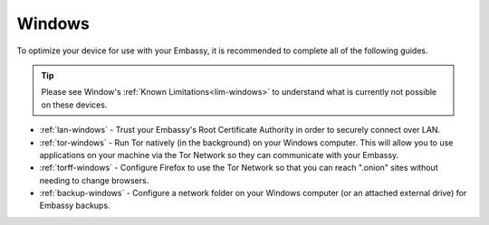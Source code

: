 .. _dg-windows:

=======
Windows
=======

To optimize your device for use with your Embassy, it is recommended to complete all of the following guides.

.. tip:: Please see Window's :ref:`Known Limitations<lim-windows>` to understand what is currently not possible on these devices.

* :ref:`lan-windows` - Trust your Embassy's Root Certificate Authority in order to securely connect over LAN.
* :ref:`tor-windows` - Run Tor natively (in the background) on your Windows computer. This will allow you to use applications on your machine via the Tor Network so they can communicate with your Embassy.
* :ref:`torff-windows` - Configure Firefox to use the Tor Network so that you can reach ".onion" sites without needing to change browsers.
* :ref:`backup-windows` - Configure a network folder on your Windows computer (or an attached external drive) for Embassy backups.
